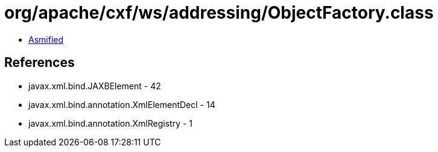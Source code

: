 = org/apache/cxf/ws/addressing/ObjectFactory.class

 - link:ObjectFactory-asmified.java[Asmified]

== References

 - javax.xml.bind.JAXBElement - 42
 - javax.xml.bind.annotation.XmlElementDecl - 14
 - javax.xml.bind.annotation.XmlRegistry - 1

